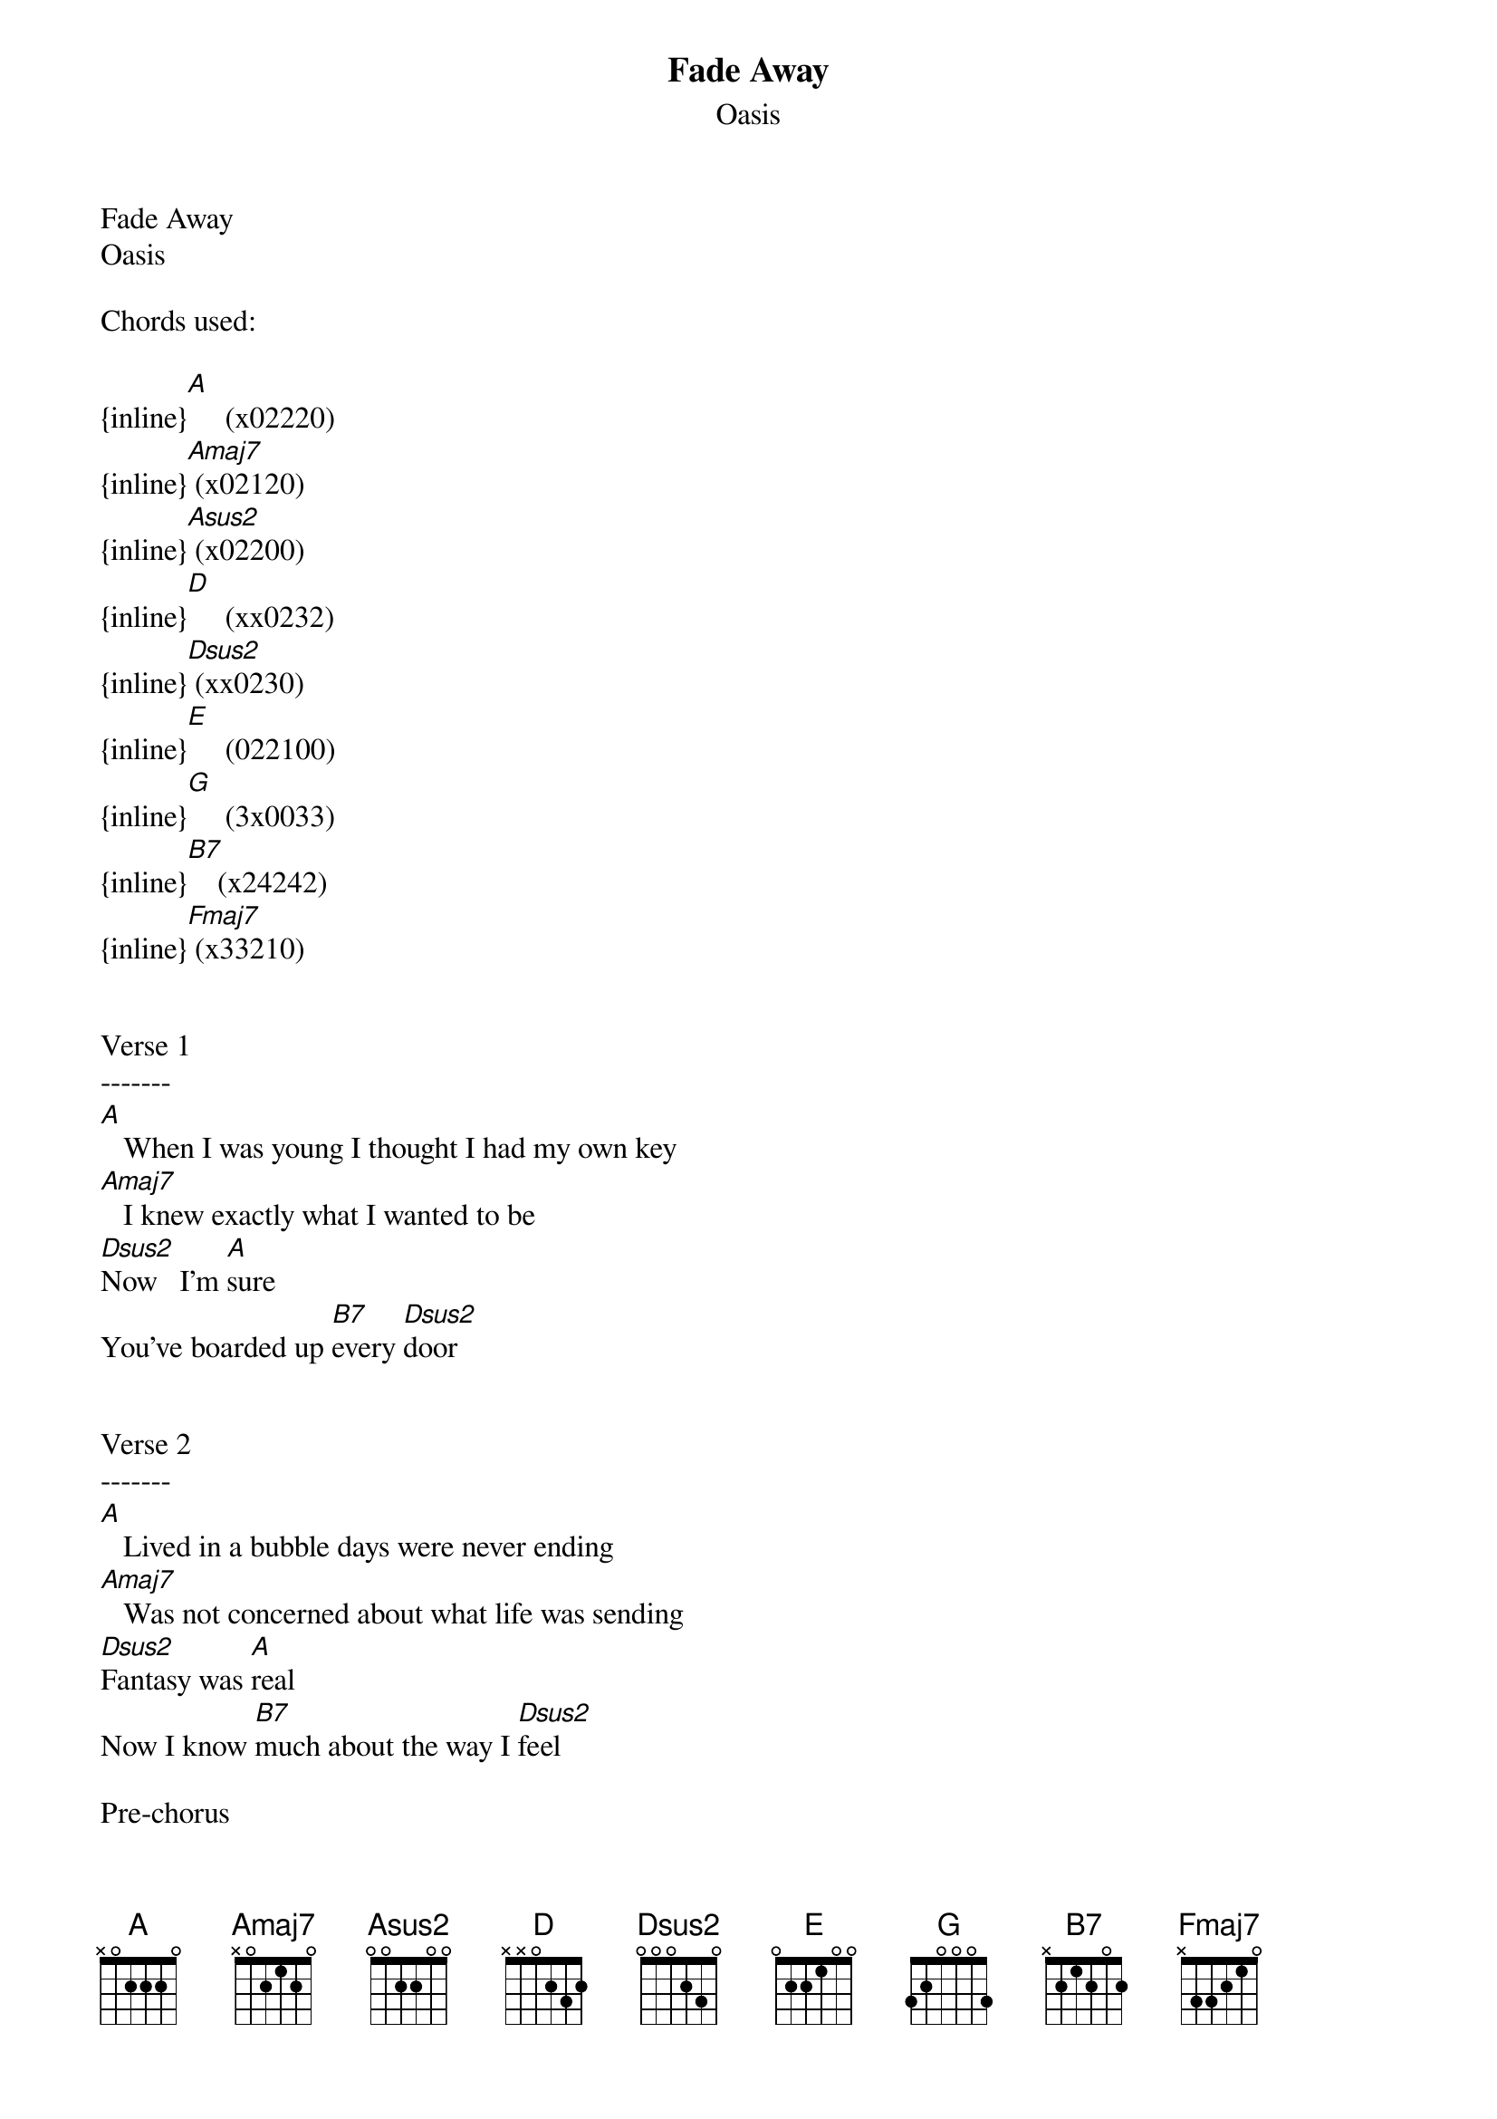 {t: Fade Away}
{st: Oasis}
Fade Away
Oasis

Chords used:

{inline}[A]     (x02220)
{inline}[Amaj7] (x02120)
{inline}[Asus2] (x02200)
{inline}[D]     (xx0232)
{inline}[Dsus2] (xx0230)
{inline}[E]     (022100)
{inline}[G]     (3x0033)
{inline}[B7]    (x24242)
{inline}[Fmaj7] (x33210)


Verse 1
-------
[A]   When I was young I thought I had my own key
[Amaj7]   I knew exactly what I wanted to be
[Dsus2]Now   I'm [A]sure
You've boarded up [B7]every [Dsus2]door


Verse 2
-------
[A]   Lived in a bubble days were never ending
[Amaj7]   Was not concerned about what life was sending
[Dsus2]Fantasy was [A]real
Now I know [B7]much about the way I [Dsus2]feel

Pre-chorus
----------
[B7]  I'll paint you the [Dsus2]picture 
'Cos I don't think you [B7]live round here no [Dsus2]more
I've never even [B7]seen the key to the [Dsus2]door
We only get what [B7]we will settle [Dsus2]for

Chorus
------
[A]  While we're [E]living
The [G]dreams we had as [D]children
Fade a[A]way
While we're [E]living 
the [G]dreams we had as [D]children
fade a[A]way
While we're [E]living 
the [G]dreams we had as [D]children
fade [A]away
While we're [E]living 
the [G]dreams we had as [D]children
fade [Fmaj7]away,    [Dsus2]away,    [A]away [Asus2]      [A]
they fade [Fmaj7]away,    [Dsus2]away,    [A]away [Asus2]      [A]

Verse 3
-------
Now my life has turned another corner
I think it's only fair that I should warn yer
Dream it while you can
Maybe someday I'll make you understand

Pre-Chorus

Chorus

